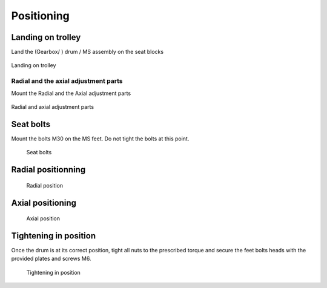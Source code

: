============
Positioning
============

..
    From Mounting procedure.pptx

Landing on trolley
===================

Land the (Gearbox/ ) drum / MS assembly on the seat blocks

.. _Landing on trolley:
.. figure:: /_img/archives/mounting-procedure-08.jpg
	:width: 100 %
	:align: center

	Landing on trolley


Radial and the axial adjustment parts
--------------------------------------

Mount the Radial and the Axial adjustment parts

.. _Radial and Axial adjustment parts:
.. figure:: /_img/archives/mounting-procedure-09.jpg
	:width: 100 %
	:align: center

	Radial and axial adjustment parts



Seat bolts
===========

Mount the bolts M30 on the MS feet. Do not tight the bolts at this point.

.. _Seat bolts:
.. figure:: /_img/archives/mounting-procedure-10.jpg
	:width: 100 %

	Seat bolts


Radial positionning
======================

.. _radial position:
.. figure:: /_img/archives/mounting-procedure-11.jpg
	:width: 100 %

	Radial position

Axial positioning
===================

.. _Axial position:
.. figure:: /_img/archives/mounting-procedure-12.jpg
	:width: 100 %

	Axial position


Tightening in position
========================

Once the drum is at its correct position, tight all nuts to the prescribed torque and 
secure the feet bolts heads with the provided plates and screws M6.

.. _Tightening in position:
.. figure:: /_img/archives/mounting-procedure-13.jpg
	:width: 100 %

	Tightening in position

